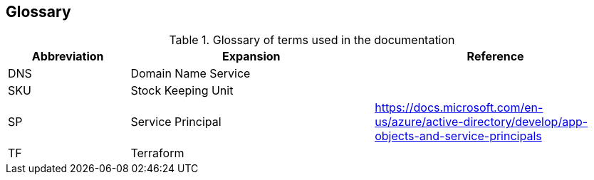 == Glossary

.Glossary of terms used in the documentation
[options=header,cols="1,2,2"]
|===
| Abbreviation | Expansion | Reference
| DNS | Domain Name Service | 
| SKU | Stock Keeping Unit | 
| SP | Service Principal | https://docs.microsoft.com/en-us/azure/active-directory/develop/app-objects-and-service-principals
| TF | Terraform |
|===

